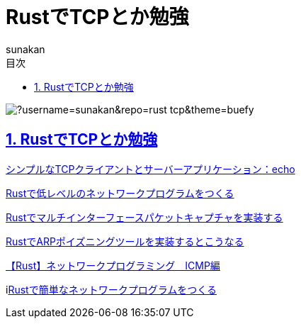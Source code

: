 :lang: ja
:doctype: book
:toc: left
:toclevels: 3
:toc-title: 目次
:sectnums:
:sectnumlevels: 4
:sectlinks:
:imagesdir: ./_images
:icons: font
:source-highlighter: coderay
:example-caption: 例
:table-caption: 表
:figure-caption: 図
:docname: = ノート
:author: sunakan

= RustでTCPとか勉強

image:https://github-readme-stats.vercel.app/api/pin/?username=sunakan&repo=rust-tcp&theme=buefy[]

== RustでTCPとか勉強

link:https://riptutorial.com/ja/rust/example/4404/%E3%82%B7%E3%83%B3%E3%83%97%E3%83%AB%E3%81%AAtcp%E3%82%AF%E3%83%A9%E3%82%A4%E3%82%A2%E3%83%B3%E3%83%88%E3%81%A8%E3%82%B5%E3%83%BC%E3%83%90%E3%83%BC%E3%82%A2%E3%83%97%E3%83%AA%E3%82%B1%E3%83%BC%E3%82%B7%E3%83%A7%E3%83%B3-echo[シンプルなTCPクライアントとサーバーアプリケーション：echo]

link:https://euniclus.com/article/rust-low-level-network/[Rustで低レベルのネットワークプログラムをつくる]

link:https://cipepser.hatenablog.com/entry/rust-multi-interface-packet-capture[Rustでマルチインターフェースパケットキャプチャを実装する]

link:https://euniclus.com/article/rust-arp-poisoning/[RustでARPポイズニングツールを実装するとこうなる]

link:https://euniclus.com/article/rust-routescan/[【Rust】ネットワークプログラミング　ICMP編]

ilink:https://euniclus.com/article/rust-network-programming/[Rustで簡単なネットワークプログラムをつくる]
